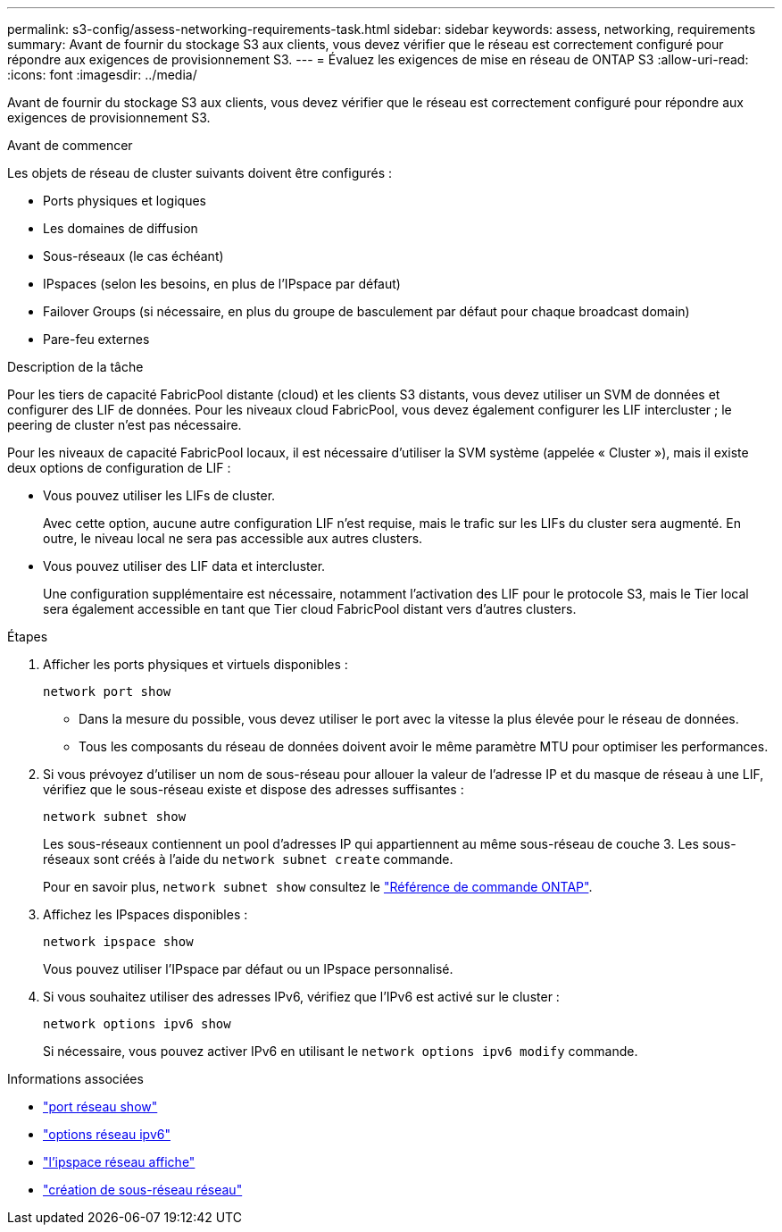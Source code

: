 ---
permalink: s3-config/assess-networking-requirements-task.html 
sidebar: sidebar 
keywords: assess, networking, requirements 
summary: Avant de fournir du stockage S3 aux clients, vous devez vérifier que le réseau est correctement configuré pour répondre aux exigences de provisionnement S3. 
---
= Évaluez les exigences de mise en réseau de ONTAP S3
:allow-uri-read: 
:icons: font
:imagesdir: ../media/


[role="lead"]
Avant de fournir du stockage S3 aux clients, vous devez vérifier que le réseau est correctement configuré pour répondre aux exigences de provisionnement S3.

.Avant de commencer
Les objets de réseau de cluster suivants doivent être configurés :

* Ports physiques et logiques
* Les domaines de diffusion
* Sous-réseaux (le cas échéant)
* IPspaces (selon les besoins, en plus de l'IPspace par défaut)
* Failover Groups (si nécessaire, en plus du groupe de basculement par défaut pour chaque broadcast domain)
* Pare-feu externes


.Description de la tâche
Pour les tiers de capacité FabricPool distante (cloud) et les clients S3 distants, vous devez utiliser un SVM de données et configurer des LIF de données. Pour les niveaux cloud FabricPool, vous devez également configurer les LIF intercluster ; le peering de cluster n'est pas nécessaire.

Pour les niveaux de capacité FabricPool locaux, il est nécessaire d'utiliser la SVM système (appelée « Cluster »), mais il existe deux options de configuration de LIF :

* Vous pouvez utiliser les LIFs de cluster.
+
Avec cette option, aucune autre configuration LIF n'est requise, mais le trafic sur les LIFs du cluster sera augmenté. En outre, le niveau local ne sera pas accessible aux autres clusters.

* Vous pouvez utiliser des LIF data et intercluster.
+
Une configuration supplémentaire est nécessaire, notamment l'activation des LIF pour le protocole S3, mais le Tier local sera également accessible en tant que Tier cloud FabricPool distant vers d'autres clusters.



.Étapes
. Afficher les ports physiques et virtuels disponibles :
+
`network port show`

+
** Dans la mesure du possible, vous devez utiliser le port avec la vitesse la plus élevée pour le réseau de données.
** Tous les composants du réseau de données doivent avoir le même paramètre MTU pour optimiser les performances.


. Si vous prévoyez d'utiliser un nom de sous-réseau pour allouer la valeur de l'adresse IP et du masque de réseau à une LIF, vérifiez que le sous-réseau existe et dispose des adresses suffisantes :
+
`network subnet show`

+
Les sous-réseaux contiennent un pool d'adresses IP qui appartiennent au même sous-réseau de couche 3. Les sous-réseaux sont créés à l'aide du `network subnet create` commande.

+
Pour en savoir plus, `network subnet show` consultez le link:https://docs.netapp.com/us-en/ontap-cli/network-subnet-show.html["Référence de commande ONTAP"^].

. Affichez les IPspaces disponibles :
+
`network ipspace show`

+
Vous pouvez utiliser l'IPspace par défaut ou un IPspace personnalisé.

. Si vous souhaitez utiliser des adresses IPv6, vérifiez que l'IPv6 est activé sur le cluster :
+
`network options ipv6 show`

+
Si nécessaire, vous pouvez activer IPv6 en utilisant le `network options ipv6 modify` commande.



.Informations associées
* link:https://docs.netapp.com/us-en/ontap-cli/network-port-show.html["port réseau show"^]
* link:https://docs.netapp.com/us-en/ontap-cli/search.html?q=network+options+ipv6["options réseau ipv6"^]
* link:https://docs.netapp.com/us-en/ontap-cli/network-ipspace-show.html["l'ipspace réseau affiche"^]
* link:https://docs.netapp.com/us-en/ontap-cli/network-subnet-create.html["création de sous-réseau réseau"^]

